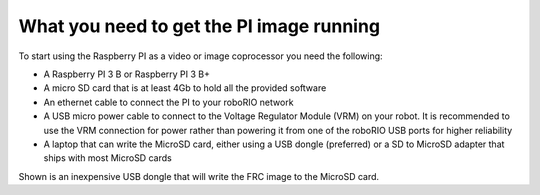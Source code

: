 What you need to get the PI image running
=========================================
To start using the Raspberry PI as a video or image coprocessor you need the following:

-   A Raspberry PI 3 B or Raspberry PI 3 B+
-   A micro SD card that is at least 4Gb to hold all the provided software
-   An ethernet cable to connect the PI to your roboRIO network
-   A USB micro power cable to connect to the Voltage Regulator Module (VRM) on your robot. It is recommended to use the
    VRM connection for power rather than powering it from one of the roboRIO USB ports for higher reliability
-   A laptop that can write the MicroSD card, either using a USB dongle (preferred) or a SD to MicroSD adapter that ships with
    most MicroSD cards

.. image::images/what-you-need-to-get-the-pi-image-running/usb-dongle.png

Shown is an inexpensive USB dongle that will write the FRC image to the  MicroSD card.
